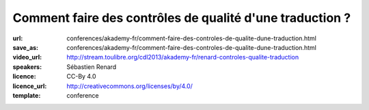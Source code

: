 =========================================================
Comment faire des contrôles de qualité d'une traduction ?
=========================================================

:url: conferences/akademy-fr/comment-faire-des-controles-de-qualite-dune-traduction.html
:save_as: conferences/akademy-fr/comment-faire-des-controles-de-qualite-dune-traduction.html
:video_url: http://stream.toulibre.org/cdl2013/akademy-fr/renard-controles-qualite-traduction
:speakers: Sébastien Renard
:licence: CC-By 4.0
:licence_url: http://creativecommons.org/licenses/by/4.0/
:template: conference

.. html::

 <p>Avec plus de 900 applications, 200 000 messages et 70 000 paragraphes de documentation, KDE représente un véritable défi pour les équipes de traduction. Afin de conserver une homogénéité de style, de traduction et traquer les fautes les plus fréquentes, les équipes de traduction se sont dotés d&#39;outils de contrôle de qualité des traductions. L&#39;objectif de cette présentation est d&#39;expliquer le fonctionnement générale de la traduction de KDE et comment les contrôles de qualité ont été mis en oeuvre. Un atelier dimanche permettra une mise en pratique.</p>

